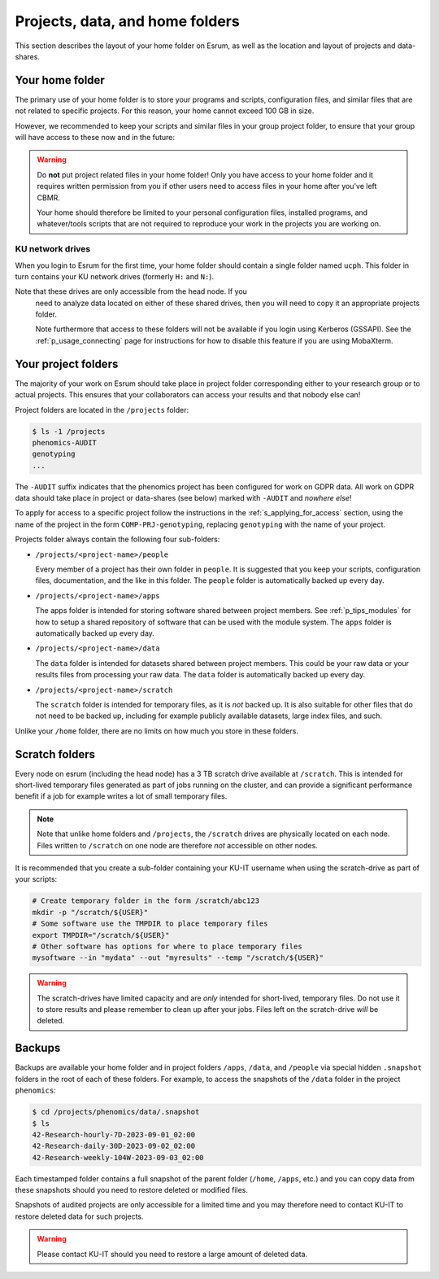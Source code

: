 .. _p_usage_filesystem:

##################################
 Projects, data, and home folders
##################################

This section describes the layout of your home folder on Esrum, as well
as the location and layout of projects and data-shares.

.. _s_home_folder:

******************
 Your home folder
******************

The primary use of your home folder is to store your programs and
scripts, configuration files, and similar files that are not related to
specific projects. For this reason, your home cannot exceed 100 GB in
size.

However, we recommended to keep your scripts and similar files in your
group project folder, to ensure that your group will have access to
these now and in the future:

.. warning::

   Do **not** put project related files in your home folder! Only you
   have access to your home folder and it requires written permission
   from you if other users need to access files in your home after
   you've left CBMR.

   Your home should therefore be limited to your personal configuration
   files, installed programs, and whatever/tools scripts that are not
   required to reproduce your work in the projects you are working on.

KU network drives
=================

When you login to Esrum for the first time, your home folder should
contain a single folder named ``ucph``. This folder in turn contains
your KU network drives (formerly ``H:`` and ``N:``).

.. warning::

Note that these drives are only accessible from the head node. If you
   need to analyze data located on either of these shared drives, then
   you will need to copy it an appropriate projects folder.

   Note furthermore that access to these folders will not be available
   if you login using Kerberos (GSSAPI). See the
   :ref:`p_usage_connecting` page for instructions for how to disable
   this feature if you are using MobaXterm.

.. _s_project_folders:

**********************
 Your project folders
**********************

The majority of your work on Esrum should take place in project folder
corresponding either to your research group or to actual projects. This
ensures that your collaborators can access your results and that nobody
else can!

Project folders are located in the ``/projects`` folder:

.. code::

   $ ls -1 /projects
   phenomics-AUDIT
   genotyping
   ...

The ``-AUDIT`` suffix indicates that the phenomics project has been
configured for work on GDPR data. All work on GDPR data should take
place in project or data-shares (see below) marked with ``-AUDIT`` and
*nowhere else*!

To apply for access to a specific project follow the instructions in the
:ref:`s_applying_for_access` section, using the name of the project in
the form ``COMP-PRJ-genotyping``, replacing ``genotyping`` with the name
of your project.

Projects folder always contain the following four sub-folders:

-  ``/projects/<project-name>/people``

   Every member of a project has their own folder in ``people``. It is
   suggested that you keep your scripts, configuration files,
   documentation, and the like in this folder. The ``people`` folder is
   automatically backed up every day.

-  ``/projects/<project-name>/apps``

   The apps folder is intended for storing software shared between
   project members. See :ref:`p_tips_modules` for how to setup a shared
   repository of software that can be used with the module system. The
   ``apps`` folder is automatically backed up every day.

-  ``/projects/<project-name>/data``

   The ``data`` folder is intended for datasets shared between project
   members. This could be your raw data or your results files from
   processing your raw data. The ``data`` folder is automatically backed
   up every day.

-  ``/projects/<project-name>/scratch``

   The ``scratch`` folder is intended for temporary files, as it is
   *not* backed up. It is also suitable for other files that do not need
   to be backed up, including for example publicly available datasets,
   large index files, and such.

Unlike your ``/home`` folder, there are no limits on how much you store
in these folders.

*****************
 Scratch folders
*****************

Every node on esrum (including the head node) has a 3 TB scratch drive
available at ``/scratch``. This is intended for short-lived temporary
files generated as part of jobs running on the cluster, and can provide
a significant performance benefit if a job for example writes a lot of
small temporary files.

.. note::

   Note that unlike home folders and ``/projects``, the ``/scratch``
   drives are physically located on each node. Files written to
   ``/scratch`` on one node are therefore *not* accessible on other
   nodes.

It is recommended that you create a sub-folder containing your KU-IT
username when using the scratch-drive as part of your scripts:

.. code:: console

   # Create temporary folder in the form /scratch/abc123
   mkdir -p "/scratch/${USER}"
   # Some software use the TMPDIR to place temporary files
   export TMPDIR="/scratch/${USER}"
   # Other software has options for where to place temporary files
   mysoftware --in "mydata" --out "myresults" --temp "/scratch/${USER}"

.. warning::

   The scratch-drives have limited capacity and are *only* intended for
   short-lived, temporary files. Do not use it to store results and
   please remember to clean up after your jobs. Files left on the
   scratch-drive *will* be deleted.

*********
 Backups
*********

Backups are available your home folder and in project folders ``/apps``,
``/data``, and ``/people`` via special hidden ``.snapshot`` folders in
the root of each of these folders. For example, to access the snapshots
of the ``/data`` folder in the project ``phenomics``:

.. code:: shell

   $ cd /projects/phenomics/data/.snapshot
   $ ls
   42-Research-hourly-7D-2023-09-01_02:00
   42-Research-daily-30D-2023-09-02_02:00
   42-Research-weekly-104W-2023-09-03_02:00

Each timestamped folder contains a full snapshot of the parent folder
(``/home``, ``/apps``, etc.) and you can copy data from these snapshots
should you need to restore deleted or modified files.

Snapshots of audited projects are only accessible for a limited time and
you may therefore need to contact KU-IT to restore deleted data for such
projects.

.. warning::

   Please contact KU-IT should you need to restore a large amount of
   deleted data.

.. _red hat enterprise linux: https://en.wikipedia.org/wiki/Red_Hat_Enterprise_Linux

.. _slurm: https://slurm.schedmd.com/overview.html
